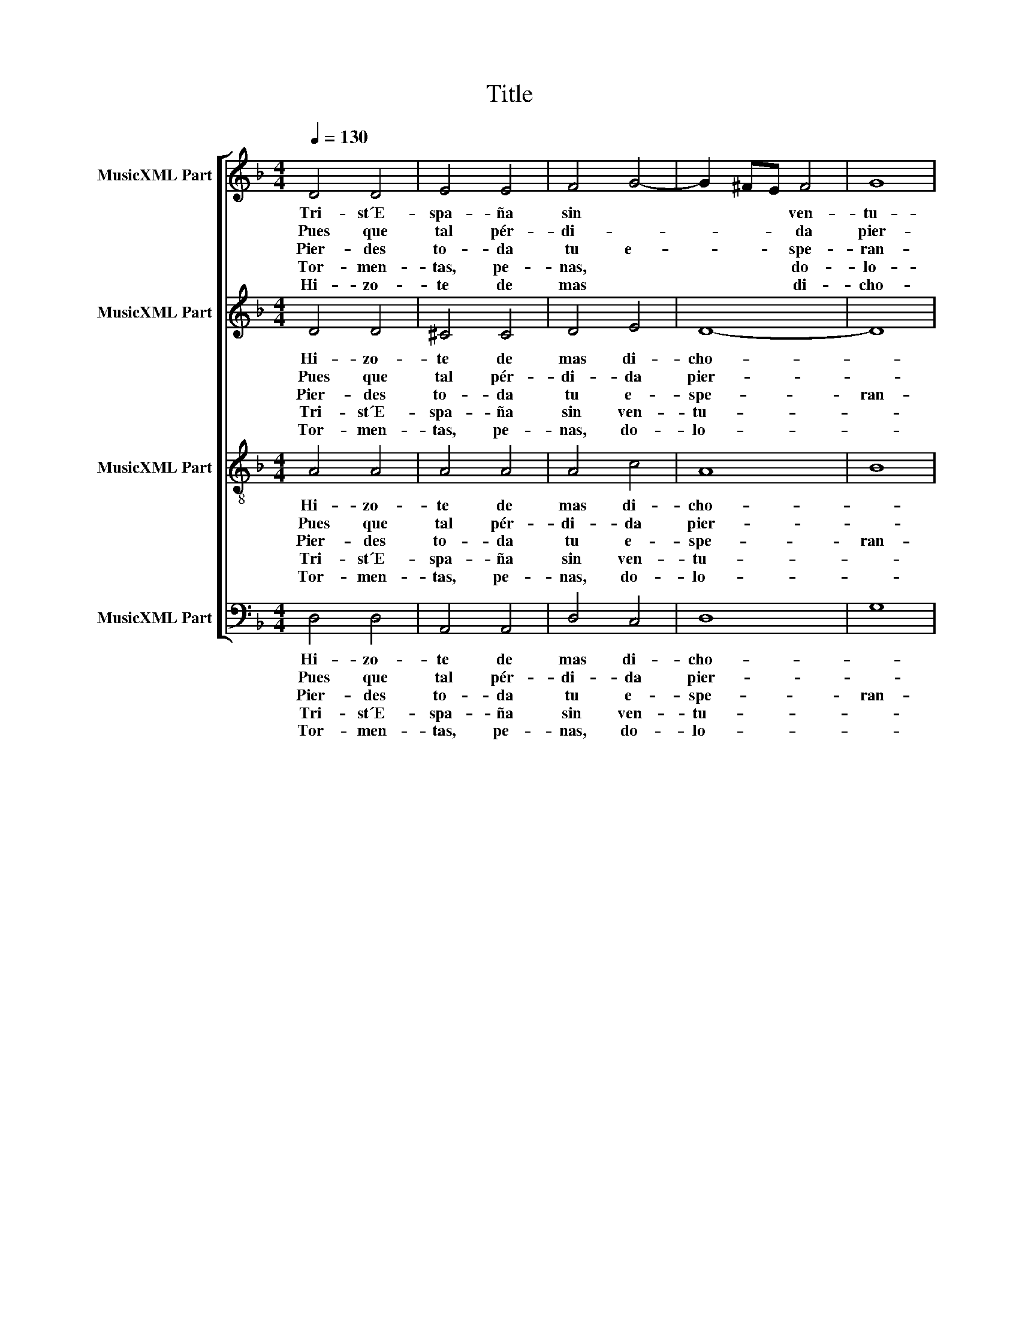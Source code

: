 X:1
T:Title
%%score [ 1 2 3 4 ]
L:1/8
Q:1/4=130
M:4/4
K:F
V:1 treble nm="MusicXML Part"
V:2 treble nm="MusicXML Part"
V:3 treble-8 nm="MusicXML Part"
V:4 bass nm="MusicXML Part"
V:1
 D4 D4 | E4 E4 | F4 G4- | G2 ^FE F4 | G8 | G8 | A4 A4 | B4 B4 | A4 B4 | G8 | ^F8 | ^F4 F4 | G8 | %13
w: Tri- st´E-|spa- ña|sin *|* * * ven-|tu-|ra,|to- dos|te de-|ven *|llo-|rar.|Des- po-|bla-|
w: Pues que|tal pér-|di- *|* * * da|pier-|des,|di- me|en qué|po- dràs|ga-|nar;|pier- des|la|
w: Pier- des|to- da|tu e-|* * * spe-|ran-|ça,|no te|que- da|que e-|spe-|rar,|pier- des|Prì|
w: Tor- men-|tas, pe-|nas, *|* * * do-|lo-|res,|te vi-|ni- e-|ron a|po-|blar.|Sem- bro-|te|
w: Hi- zo-|te de|mas *|* * * di-|cho-|sa|pa- ra|mas te|la *|sti-|mar.|Tus vic-|to-|
 G4 A4- | A2 G2 F2 _E2 | D8 | _E8 | D8 | D4 D4 | G4 G4 | ^F8 | G4 A4- | A2 G2 G4- | G4 ^F4 | G8 |] %25
w: da d´a-||le-|gri-|a,|pa- ra|nun- ca|en|ti tor-|||nar.|
w: luz de||tu|glo-|ria|y el|go- zo|te|go- *|||zar.|
w: tan al-||to|hi-|jo|de Rey-|es sin||* par.||||
w: Dios de|||pla-|çer|por- que|na- ci-|es-|se pe-|||sar.|
w: rias y||tri-|un-|fos|ha se|ho- vi-|e-|ron de||* pa-|gar.|
V:2
 D4 D4 | ^C4 C4 | D4 E4 | D8- | D8 | E8 | F4 F4 | F4 F4 | F4 D4- | D2 CB, C4 | D8 | D4 D4 | E8 | %13
w: Hi- zo-|te de|mas di-|cho-||sa|pa- ra|mas te|la sti-||mar.|Tus vic-|to-|
w: Pues que|tal pér-|di- da|pier-||des,|di- me|en qué|po- dràs|* * * ga-|nar;|pier- des|la|
w: Pier- des|to- da|tu e-|spe-|ran-|ça,|no te|que- da|que e-|* * * spe-|rar,|pier- des|Prì|
w: Tri- st´E-|spa- ña|sin ven-|tu-||ra,|to- dos|te de-|ven llo-||rar.|Des- po-|bla-|
w: |||||||||||||
w: Tor- men-|tas, pe-|nas, do-|lo-||res,|te vi-|ni- e-|ron a|* * * po-|blar.|Sem- bro-|te|
 E4 F3 E | C8 | D4 B,4- | B,2 A,G, A,4 | B,8 | B,4 B,4 | B,4 C4 | D8 | D4 F4- | F2 _E2 D2 C2 | D8 | %24
w: rias y *|tri-|un- *||fos|ha se|ho- vi-|e-|ron de||pa-|
w: luz de *|tu|glo- *||ria|y el|go- zo|te|go- *|||
w: tan al- *||to hi-||jo|de Rey-|es sin||* par.|||
w: da d´a- *|le-|gri- *||a,|pa- ra|nun- ca|en|ti tor-|||
w: |||||por- que|na- ci-|es-|se pe-|||
w: Dios de *||* pla-||çer|||||||
 D8 |] %25
w: gar.|
w: zar.|
w: |
w: nar.|
w: sar.|
w: |
V:3
 A4 A4 | A4 A4 | A4 c4 | A8 | B8 | c8 | c4 c4 | d4 d4 | c4 B4- | B2 A2 G4 | A8 | A4 A4 | c8 | c8 | %14
w: Hi- zo-|te de|mas di-|cho-||sa|pa- ra|mas te|la sti-||mar.|Tus vic-|to-|rias|
w: Pues que|tal pér-|di- da|pier-||des,|di- me|en qué|po- dràs|* * ga-|nar;|pier- des|la|luz|
w: Pier- des|to- da|tu e-|spe-|ran-|ça,|no te|que- da|que e-|* * spe-|rar,|pier- des|Prì|tan|
w: Tri- st´E-|spa- ña|sin ven-|tu-||ra,|to- dos|te de-|ven llo-||rar.|Des- po-|bla-|da|
w: Tor- men-|tas, pe-|nas, do-|lo-||res,|te vi-|ni- e-|ron a|* * po-|blar.|Sem- bro-|te|Dios|
 A4 A4 | B4 d4 | c8 | F8 | F4 F4 | G4 G4 | A8 | B4 c4- | c4 B4 | A8 | G8 |] %25
w: y tri-|un- *||fos|ha se|ho- vi-|e-|ron de||pa-|gar.|
w: de tu|glo- *||ria|y el|go- zo|te|go- *|||zar.|
w: al- to|hi- *||jo|de Rey-|es sin||* par.||||
w: d´a- le-|gri- *||a,|pa- ra|nun- ca|en|ti tor-|||nar.|
w: de pla-|çer, pla-|cer||por- que|na- ci-|es-|se pe-|||sar.|
V:4
 D,4 D,4 | A,,4 A,,4 | D,4 C,4 | D,8 | G,8 | C,8 | F,4 F,4 | B,,4 B,,4 | F,4 G,4 | _E,8 | D,8 | %11
w: Hi- zo-|te de|mas di-|cho-||sa|pa- ra|mas te|la *|sti-|mar.|
w: Pues que|tal pér-|di- da|pier-||des,|di- me|en qué|po- dràs|ga-|nar;|
w: Pier- des|to- da|tu e-|spe-|ran-|ça,|no te|que- da|que e-|spe-|rar,|
w: Tri- st´E-|spa- ña|sin ven-|tu-||ra,|to- dos|te de-|ven *|llo-|rar.|
w: Tor- men-|tas, pe-|nas, do-|lo-||res,|te vi-|ni- e-|ron a|po-|blar.|
 D,4 D,4 | C,8 | C,4 F,4- | F,2 _E,2 D,2 C,2 | B,,8 | C,8 | B,,8 | B,,4 B,,4 | _E,4 E,4 | D,8 | %21
w: Tus vic-|to-|rias y||tri-|un-|fos|ha se|ho- vi-|e-|
w: pier- des|la|luz de||tu|glo-|ria|y el|go- zo|te|
w: pier- des|Prì|tan al-||to|hi-|jo|de Rey-|es sin||
w: Des- po-|bla-|da d´a-||le-|gri-|a,|pa- ra|nun- ca|en|
w: Sem- bro-|te|Dios de|||pla-|çer|por- que|na- ci-|es-|
 G,4 F,4- | F,4 G,4 | D,8 | G,8 |] %25
w: ron de||pa-|gar.|
w: go- *|||zar.|
w: * par.||||
w: ti tor-|||nar.|
w: se pe-|||sar.|

